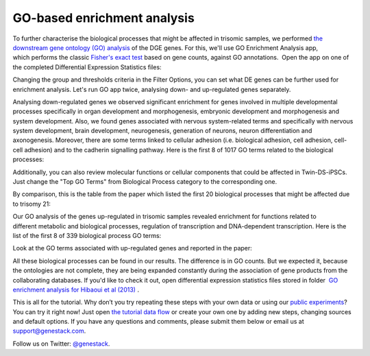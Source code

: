 GO-based enrichment analysis
****************************

To further characterise the biological processes that might be affected
in trisomic samples, we performed `the downstream gene ontology (GO)
analysis <http://geneontology.org/>`__ of the DGE genes. For this, we'll
use GO Enrichment Analysis app, which performs the classic `Fisher's
exact test <https://en.wikipedia.org/wiki/Fisher%27s_exact_test>`__
based on gene counts, against GO annotations.  Open the app on one of
the completed Differential Expression Statistics files:

.. youtube:: https://www.youtube.com/watch?v=-RalDy631wk

Changing the group and thresholds criteria in the Filter Options, you
can set what DE genes can be further used for enrichment analysis. Let's
run GO app twice, analysing down- and up-regulated genes separately.

|DGE_GO_filters| 

Analysing down-regulated genes we observed significant enrichment for genes involved in multiple
developmental processes specifically in organ development and
morphogenesis, embryonic development and morphogenesis and system
development. Also, we found genes associated with nervous system-related
terms and specifically with nervous system development, brain
development, neurogenesis, generation of neurons, neuron differentiation
and axonogenesis. Moreover, there are some terms linked to cellular
adhesion (i.e. biological adhesion, cell adhesion, cell-cell adhesion)
and to the cadherin signalling pathway. Here is the first 8 of 1017 GO
terms related to the biological processes:

|DGE_down_DGE_genes_GO_terms| 

Additionally, you can also review molecular functions or cellular components that could be affected
in Twin-DS-iPSCs. Just change the "Top GO Terms" from Biological Process
category to the corresponding one. 

By comparison, this is the table from the paper which listed the first 20 biological processes that might be
affected due to trisomy 21: 

|DGE_down_paper| 

Our GO analysis of the genes up-regulated in trisomic samples revealed enrichment for functions
related to different metabolic and biological processes, regulation of
transcription and DNA-dependent transcription. Here is the list of the
first 8 of 339 biological process GO terms:

|DGE_up_regulated_genes_GO_terms| 

Look at the GO terms associated with up-regulated genes and reported in the paper: 

|DGE_up_paper| 

All these biological processes can be found in our results. The difference
is in GO counts. But we expected it, because the ontologies are not
complete, they are being expanded constantly during the association of
gene products from the collaborating databases. If you'd like to check
it out, open differential expression statistics files stored in
folder  `GO enrichment analysis for Hibaoui et al
(2013) <https://platform.genestack.org/endpoint/application/run/genestack/filebrowser?a=GSF967843&action=viewFile>`__ .

This is all for the tutorial. Why don’t you try repeating these steps
with your own data or using our
`public experiments <https://platform.genestack.org/endpoint/application/run/genestack/filebrowser?a=GSF070886&action=viewFile>`__?
You can try it right now! Just open `the tutorial data
flow <https://platform.genestack.org/endpoint/application/run/genestack/dataflowrunner?a=GSF968015&action=createFromSources>`__ or
create your own one by adding new steps, changing sources and default
options. If you have any questions and comments, please submit them
below or email us at support@genestack.com. 

Follow us on Twitter: `@genestack <https://twitter.com/genestack>`__.

.. |DGE_GO_filters| image:: images/DGE_GO_filters.png
.. |DGE_down_DGE_genes_GO_terms| image:: images/DGE_down_DGE_genes_GO_terms.png
.. |DGE_down_paper| image:: images/DGE_down_paper.png
.. |DGE_up_regulated_genes_GO_terms| image:: images/DGE_up_regulated_genes_GO_terms.png
.. |DGE_up_paper| image:: images/DGE_up_paper.png
